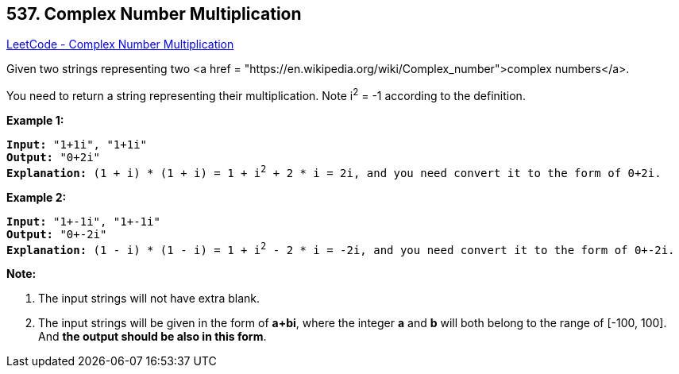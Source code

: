 == 537. Complex Number Multiplication

https://leetcode.com/problems/complex-number-multiplication/[LeetCode - Complex Number Multiplication]


Given two strings representing two <a href = "https://en.wikipedia.org/wiki/Complex_number">complex numbers</a>.


You need to return a string representing their multiplication. Note i^2^ = -1 according to the definition.


*Example 1:*


[subs="verbatim,quotes"]
----
*Input:* "1+1i", "1+1i"
*Output:* "0+2i"
*Explanation:* (1 + i) * (1 + i) = 1 + i^2^ + 2 * i = 2i, and you need convert it to the form of 0+2i.
----


*Example 2:*


[subs="verbatim,quotes"]
----
*Input:* "1+-1i", "1+-1i"
*Output:* "0+-2i"
*Explanation:* (1 - i) * (1 - i) = 1 + i^2^ - 2 * i = -2i, and you need convert it to the form of 0+-2i.
----


*Note:*

. The input strings will not have extra blank.
. The input strings will be given in the form of *a+bi*, where the integer *a* and *b* will both belong to the range of [-100, 100]. And *the output should be also in this form*.


